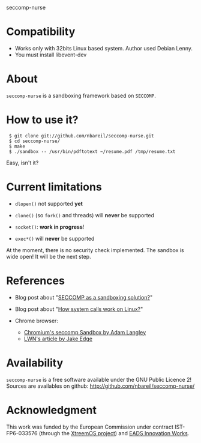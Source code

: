 seccomp-nurse

* Compatibility

- Works only with 32bits Linux based system. Author used Debian Lenny.
- You must install libevent-dev

* About

  =seccomp-nurse= is a sandboxing framework based on =SECCOMP=.

* How to use it?

:  $ git clone git://github.com/nbareil/seccomp-nurse.git
:  $ cd seccomp-nurse/
:  $ make
:  $ ./sandbox -- /usr/bin/pdftotext ~/resume.pdf /tmp/resume.txt

  Easy, isn't it?

* Current limitations

  - =dlopen()= not supported *yet*

  - =clone()= (so =fork()= and threads) will *never* be supported

  - =socket()=: *work in progress*!

  - =exec*()= will *never* be supported

  At the moment, there is no security check implemented. The sandbox
  is wide open! It will be the next step.

* References

  - Blog post about "[[http://justanothergeek.chdir.org/2010/03/seccomp-as-sandboxing-solution.html][SECCOMP as a sandboxing solution?]]"

  - Blog post about "[[http://justanothergeek.chdir.org/2010/02/how-system-calls-work-on-recent-linux.html][How system calls work on Linux?]]"

  - Chrome browser:
    - [[http://www.imperialviolet.org/2009/08/26/seccomp.html][Chromium's seccomp Sandbox by Adam Langley]]
    - [[http://lwn.net/Articles/347547/][LWN's article by Jake Edge]]

* Availability

  =seccomp-nurse= is a free software available under the GNU Public
  Licence 2! Sources are availables on github: http://github.com/nbareil/seccomp-nurse/

* Acknowledgment

  This work was funded by the  European Commission under contract
  IST-FP6-033576 (through the [[http://www.xtreemos.eu/][XtreemOS project]]) and [[http://www.eads.net/][EADS Innovation Works]].
